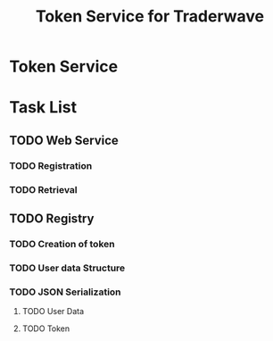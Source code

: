 #+STARTUP: overview hidestars
#+TITLE: Token Service for Traderwave

* Token Service

* Task List

** TODO Web Service

*** TODO Registration

*** TODO Retrieval

** TODO Registry

*** TODO Creation of token

*** TODO User data Structure

*** TODO JSON Serialization

**** TODO User Data

**** TODO Token
